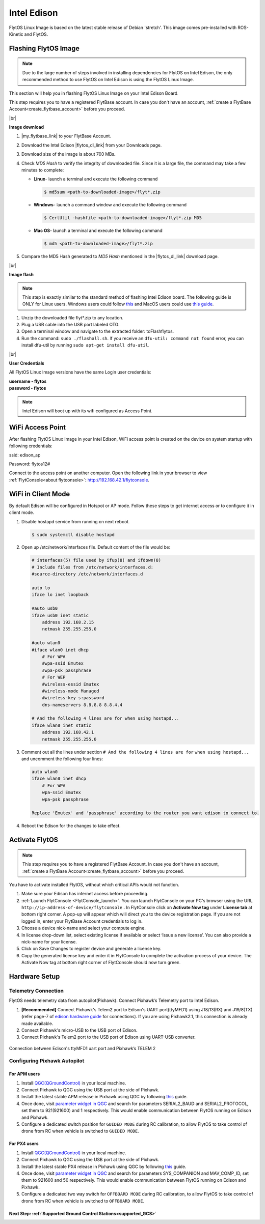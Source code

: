 .. _edison_guide:


Intel Edison
============

FlytOS Linux Image is based on the latest stable release of Debian 'stretch'. This image comes pre-installed with ROS-Kinetic and FlytOS.

.. _FlytOS_linux_image_edison:

Flashing FlytOS Image
^^^^^^^^^^^^^^^^^^^^^

.. note:: Due to the large number of steps involved in installing dependencies for FlytOS on Intel Edison, the only recommended method to use FlytOS on Intel Edison is using the FlytOS Linux Image.

This section will help you in flashing FlytOS Linux Image on your Intel Edison Board.

This step requires you to have a registered FlytBase account. In case you don't have an account, :ref:`create a FlytBase Account<create_flytbase_account>` before you proceed.

|br|

**Image download**

1. |my_flytbase_link| to your FlytBase Account.
2. Download the Intel Edison |flytos_dl_link| from your Downloads page.
3. Download size of the image is about 700 MBs.
4. Check *MD5 Hash* to verify the integrity of downloaded file. Since it is a large file, the command may take a few minutes to complete:

   * **Linux**- launch a terminal and execute the following command

     .. code-block:: bash

         $ md5sum <path-to-downloaded-image>/flyt*.zip

   * **Windows**- launch a command window and execute the following command

     .. code-block:: bash

         $ CertUtil -hashfile <path-to-downloaded-image>/flyt*.zip MD5

   * **Mac OS**- launch a terminal and execute the following command

     .. code-block:: bash

         $ md5 <path-to-downloaded-image>/flyt*.zip
		
5. Compare the MD5 Hash generated to *MD5 Hash* mentioned in the |flytos_dl_link| download page.

|br|

**Image flash**

.. note:: This step is exactly similar to the standard method of flashing Intel Edison board. The following guide is ONLY for Linux users. Windows users could follow `this <https://software.intel.com/en-us/flashing-firmware-on-your-intel-edison-board-windows>`_ and MacOS users could use `this guide <https://software.intel.com/en-us/node/637974#manual-flash-process>`_.

1. Unzip the downloaded file flyt*.zip to any location.
2. Plug a USB cable into the USB port labeled OTG.
3. Open a terminal window and navigate to the extracted folder: toFlashflytos.
4. Run the command: ``sudo ./flashall.sh``. If you receive an ``dfu-util: command not found`` error, you can install dfu-util by running ``sudo apt-get install dfu-util``.

|br|

**User Credentials**

All FlytOS Linux Image versions have the same Login user credentials:

| **username - flytos**
| **password - flytos**

.. note:: Intel Edison will boot up with its wifi configured as Access Point.

.. _edison_wifiap:

WiFi Access Point
^^^^^^^^^^^^^^^^^

After flashing FlytOS Linux Image in your Intel Edison, WiFi access point is created on the device on system startup with following credentials:

ssid:       edison_ap

Password:   flytos12#

Connect to the access point on another computer. Open the following link in your browser to view :ref:`FlytConsole<about flytconsole>`: http://192.168.42.1/flytconsole. 


.. _edison_wificlient:

WiFi in Client Mode
^^^^^^^^^^^^^^^^^^^

By default Edison will be configured in Hotspot or AP mode. Follow these steps to get internet access or to configure it in client mode.

1. Disable hostapd service from running on next reboot.
   
   .. code-block:: bash

       $ sudo systemctl disable hostapd

2. Open up /etc/network/interfaces file. Default content of the file would be:
   
   .. code-block:: bash

		   # interfaces(5) file used by ifup(8) and ifdown(8)
		   # Include files from /etc/network/interfaces.d:
		   #source-directory /etc/network/interfaces.d

		   auto lo
		   iface lo inet loopback

		   #auto usb0
		   iface usb0 inet static
		       address 192.168.2.15
		       netmask 255.255.255.0

		   #auto wlan0
		   #iface wlan0 inet dhcp
		       # For WPA
		       #wpa-ssid Emutex
		       #wpa-psk passphrase
		       # For WEP
		       #wireless-essid Emutex
		       #wireless-mode Managed
		       #wireless-key s:password
		       dns-nameservers 8.8.8.8 8.8.4.4

		   # And the following 4 lines are for when using hostapd...
		   iface wlan0 inet static
		       address 192.168.42.1
		       netmask 255.255.255.0

3. Comment out all the lines under section ``# And the following 4 lines are for`` ``when using hostapd...`` and uncomment the following four lines:
   
   .. code-block:: bash

		   auto wlan0
		   iface wlan0 inet dhcp
		       # For WPA
		       wpa-ssid Emutex
		       wpa-psk passphrase

		   Replace 'Emutex' and 'passphrase' according to the router you want edison to connect to.

4. Reboot the Edison for the changes to take effect.
   
.. _activate_flytos_edison:

Activate FlytOS
^^^^^^^^^^^^^^^

.. note:: This step requires you to have a registered FlytBase Account. In case you don't have an account, :ref:`create a FlytBase Account<create_flytbase_account>` before you proceed.

You have to activate installed FlytOS, without which critical APIs would not function.

1. Make sure your Edison has internet access before proceeding.
2. :ref:`Launch FlytConsole <FlytConsole_launch>`. You can launch FlytConsole on your PC's browser using the URL ``http://ip-address-of-device/flytconsole`` . In FlytConsole click on **Activate Now tag** under **License tab** at bottom right corner. A pop-up will appear which will direct you to the device registration page. If you are not logged in, enter your FlytBase Account credentials to log in.
3. Choose a device nick-name and select your compute engine.
4. In license drop-down list, select existing license if available or select ‘Issue a new license’. You can also provide a nick-name for your license.
5. Click on Save Changes to register device and generate a license key.
6. Copy the generated license key and enter it in FlytConsole to complete the activation process of your device. The Activate Now tag at bottom right corner of FlytConsole should now turn green.


Hardware Setup
^^^^^^^^^^^^^^^


Telemetry Connection
""""""""""""""""""""

FlytOS needs telemetry data from autopilot(Pixhawk). Connect Pixhawk’s Telemetry port to Intel Edison.

1. **[Recommended]** Connect Pixhawk's Telem2 port to Edison's UART port(ttyMFD1) using J18/13(RX) and J19/8(TX) (refer page-7 of `edison hardware guide <http://download.intel.com/support/edison/sb/edisonbreakout_hg_331190006.pdf>`_ for connections). If you are using Pixhawk2.1, this connection is already made available.
2. Connect Pixhawk's micro-USB to the USB port of Edison.
3. Connect Pixhawk's Telem2 port to the USB port of Edison using UART-USB converter.


.. figure:: /_static/Images/edison_pixhawk.jpg
  :align: center
  :scale: 100 %

  Connection between Edison's ttyMFD1 uart port and Pixhawk’s TELEM 2

Configuring Pixhawk Autopilot
"""""""""""""""""""""""""""""

For APM users
-------------

1. Install `QGC(QGroundControl) <http://qgroundcontrol.com/>`_ in your local machine.
2. Connect Pixhawk to QGC using the USB port at the side of Pixhawk.
3. Install the latest stable APM release in Pixhawk using QGC by following `this <https://donlakeflyer.gitbooks.io/qgroundcontrol-user-guide/content/SetupView/Firmware.html>`__ guide.
4. Once done, visit `parameter widget in QGC <https://donlakeflyer.gitbooks.io/qgroundcontrol-user-guide/content/SetupView/Parameters.html>`_ and search for parameters SERIAL2_BAUD and SERIAL2_PROTOCOL, set them to 921(921600) and 1 respectively. This would enable communication between FlytOS running on Edison and Pixhawk.
5. Configure a dedicated switch position for ``GUIDED MODE`` during RC calibration, to allow FlytOS to take control of drone from RC when vehicle is switched to ``GUIDED MODE``.

For PX4 users
-------------

1. Install `QGC(QGroundControl) <http://qgroundcontrol.com/>`_ in your local machine.
2. Connect Pixhawk to QGC using the USB port at the side of Pixhawk.
3. Install the latest stable PX4 release in Pixhawk using QGC by following `this <https://donlakeflyer.gitbooks.io/qgroundcontrol-user-guide/content/SetupView/Firmware.html>`__ guide.
4. Once done, visit `parameter widget in QGC <https://donlakeflyer.gitbooks.io/qgroundcontrol-user-guide/content/SetupView/Parameters.html>`_ and search for parameters SYS_COMPANION and MAV_COMP_ID, set them to 921600 and 50 respectively. This would enable communication between FlytOS running on Edison and Pixhawk.
5. Configure a dedicated two way switch for ``OFFBOARD MODE`` during RC calibration, to allow FlytOS to take control of drone from RC when vehicle is switched to ``OFFBOARD MODE``.


Next Step: :ref:`Supported Ground Control Stations<supported_GCS>`
------------------------------------------------------------------


.. |my_flytbase_link| raw:: html

   <a href="https://my.flytbase.com" target="_blank">Login</a>

.. |flytos_dl_link| raw:: html

   <a href="https://my.flytbase.com/FlytOS" target="_blank">FlytOS Linux Image</a>

.. |br| raw:: html

   <br />
